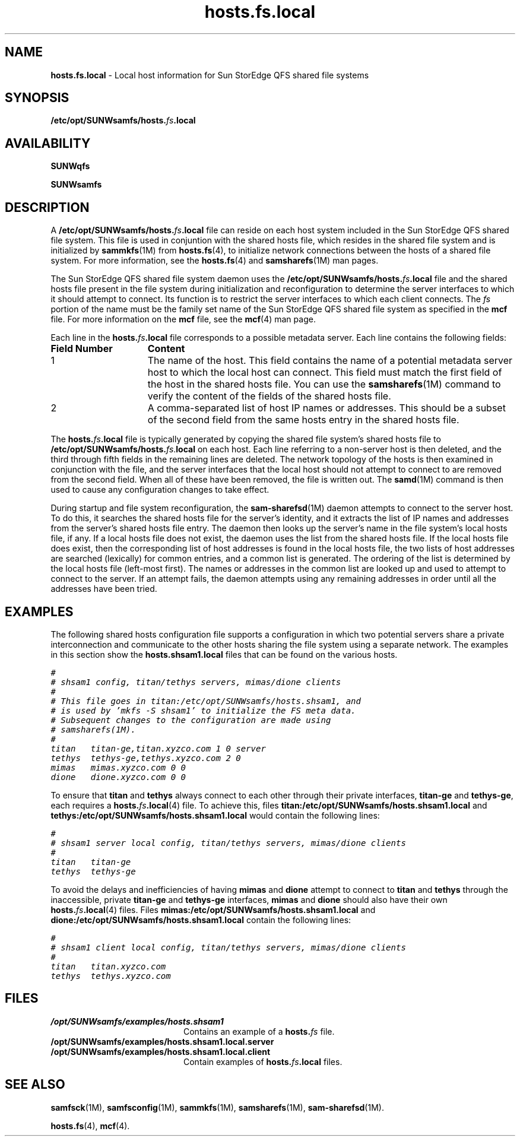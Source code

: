.\" $Revision: 1.11 $
.ds ]W Sun Microsystems
.\" SAM-QFS_notice_begin
.\"
.\" CDDL HEADER START
.\"
.\" The contents of this file are subject to the terms of the
.\" Common Development and Distribution License (the "License").
.\" You may not use this file except in compliance with the License.
.\"
.\" You can obtain a copy of the license at pkg/OPENSOLARIS.LICENSE
.\" or http://www.opensolaris.org/os/licensing.
.\" See the License for the specific language governing permissions
.\" and limitations under the License.
.\"
.\" When distributing Covered Code, include this CDDL HEADER in each
.\" file and include the License file at pkg/OPENSOLARIS.LICENSE.
.\" If applicable, add the following below this CDDL HEADER, with the
.\" fields enclosed by brackets "[]" replaced with your own identifying
.\" information: Portions Copyright [yyyy] [name of copyright owner]
.\"
.\" CDDL HEADER END
.\"
.\" Copyright 2009 Sun Microsystems, Inc.  All rights reserved.
.\" Use is subject to license terms.
.\"
.\" SAM-QFS_notice_end
.na
.nh
.TH hosts.fs.local 4 "29 Apr 2002"
.SH NAME
\fBhosts.fs.local\fR \- Local host information for Sun StorEdge QFS shared file systems
.SH SYNOPSIS
\fB/etc/opt/SUNWsamfs/hosts.\fIfs\fB.local\fR
.SH AVAILABILITY
\fBSUNWqfs\fR
.PP
\fBSUNWsamfs\fR
.SH DESCRIPTION
A \fB/etc/opt/SUNWsamfs/hosts.\fIfs\fB.local\fR file
can reside on each
host system included in the Sun StorEdge QFS shared file system.
This file is used in conjuntion with the shared hosts
file, which resides in the shared file system and is
initialized by \fBsammkfs\fR(1M) from \fBhosts.fs\fR(4),
to initialize network connections between the hosts
of a shared file system.
For more information,
see the \fBhosts.fs\fR(4) and \fBsamsharefs\fR(1M) man pages.
.PP
The Sun StorEdge QFS shared file system daemon uses
the \fB/etc/opt/SUNWsamfs/\fBhosts.\fIfs\fB.local\fR file
and the shared hosts file present in the file system
during initialization and reconfiguration to determine
the server interfaces to which it should attempt to connect.
Its function is to restrict the server interfaces to which each
client connects.
The \fIfs\fR portion of the name must be the family set name
of the Sun StorEdge QFS shared file
system as specified in the \fBmcf\fR file.  For more information on
the \fBmcf\fR file, see the \fBmcf\fR(4) man page.
.LP
Each line in the \fBhosts.\fIfs\fB.local\fR file
corresponds to a possible metadata server.
Each line contains the following fields:
.TP 15
\fBField Number\fR
\fBContent\fR
.TP
1
The name of the host.
This field contains the name of a potential metadata
server host to which the local host can connect.
This field must match the first field of the host
in the shared hosts file.
You can use the \fBsamsharefs\fR(1M) command to verify the content
of the fields of the shared hosts file.
.TP
2
A \%comma-separated list of host IP names or addresses.
This should be a subset of the second field from the same hosts entry
in the shared hosts file.
.PP
The \fBhosts.\fIfs\fB.local\fR file is typically generated
by copying the shared file system's shared hosts file to
\fB/etc/opt/SUNWsamfs/hosts.\fIfs\fR.\fBlocal\fR on each host.
Each line referring to a non-server host is then deleted,
and the third through fifth fields in the remaining lines
are deleted.
The network topology of the hosts is then examined in
conjunction with the file, and the server interfaces that
the local host should not attempt to connect to are removed
from the second field.  When all of these have been removed,
the file is written out.
The \fBsamd\fR(1M) command is then used to cause any
configuration changes to take effect.
.PP
During startup and file system reconfiguration,
the \fBsam-sharefsd\fR(1M)
daemon attempts to connect to the server host.
To do this, it searches the shared hosts file for the server's
identity, and it extracts the list of IP names and addresses from
the server's shared hosts file entry.
The daemon then looks up the server's name in the file system's
local hosts file, if any.
If a local hosts file does not exist, the daemon uses the
list from the shared hosts file.
If the local hosts file does exist, then the corresponding
list of host addresses is found in the local hosts file,
the two lists of host addresses are searched (lexically) for
common entries, and a common list is generated.
The ordering of the list is determined by the local hosts file
(left-most first).
The names or addresses in the common list are looked up and used
to attempt to connect to the server.
If an attempt fails, the daemon attempts using any remaining
addresses in order until all the addresses have been tried.
.SH EXAMPLES
The following shared hosts configuration file supports
a configuration in which two potential servers share a
private interconnection and communicate to the other hosts sharing
the file system using a separate network.  The examples in this section
show the \fBhosts.shsam1.local\fR files that can be found on the
various hosts.
.PP
.ft CO
.nf
#
# shsam1 config, titan/tethys servers, mimas/dione clients
#
# This file goes in titan:/etc/opt/SUNWsamfs/hosts.shsam1, and
# is used by 'mkfs -S shsam1' to initialize the FS meta data.
# Subsequent changes to the configuration are made using
# samsharefs(1M).
#
titan   titan-ge,titan.xyzco.com 1 0 server
tethys  tethys-ge,tethys.xyzco.com 2 0
mimas   mimas.xyzco.com 0 0
dione   dione.xyzco.com 0 0
.fi
.ft
.PP
To ensure that \fBtitan\fR and \fBtethys\fR always
connect to each other through
their private interfaces, \fB\%titan-ge\fR and \fB\%tethys-ge\fR,
each requires a \fBhosts.\fIfs\fB.local\fR(4) file.
To achieve this, files \fBtitan:/etc/opt/SUNWsamfs/hosts.shsam1.local\fR
and \fBtethys:/etc/opt/SUNWsamfs/hosts.shsam1.local\fR
would contain the following lines:
.PP
.ft CO
.nf
#
# shsam1 server local config, titan/tethys servers, mimas/dione clients
#
titan   titan-ge
tethys  tethys-ge
.fi
.ft
.PP
To avoid the delays and inefficiencies of having \fBmimas\fR and \fBdione\fR
attempt to
connect to \fBtitan\fR and \fBtethys\fR through the inaccessible,
private \fB\%titan-ge\fR and \fB\%tethys-ge\fR
interfaces, \fBmimas\fR and \fBdione\fR should also have
their own \fBhosts.\fIfs\fB.local\fR(4)
files.  Files \fBmimas:/etc/opt/SUNWsamfs/hosts.shsam1.local\fR
and \fBdione:/etc/opt/SUNWsamfs/hosts.shsam1.local\fR contain
the following lines:
.PP
.ft CO
.nf
#
# shsam1 client local config, titan/tethys servers, mimas/dione clients
#
titan   titan.xyzco.com
tethys  tethys.xyzco.com
.fi
.ft
.SH FILES
.TP 20
\fB/opt/SUNWsamfs/examples/hosts.shsam1\fR
Contains an example of a \fBhosts.\fIfs\fR file.
.TP 20
\fB/opt/SUNWsamfs/examples/hosts.shsam1.local.server\fR
.TP 20
\fB/opt/SUNWsamfs/examples/hosts.shsam1.local.client\fR
Contain examples of \fBhosts.\fIfs\fB.local\fR files.
.SH SEE ALSO
\fBsamfsck\fR(1M),
\fBsamfsconfig\fR(1M),
\fBsammkfs\fR(1M),
\fBsamsharefs\fR(1M),
\fBsam-sharefsd\fR(1M).
.PP
\fBhosts.fs\fR(4),
\fBmcf\fR(4).
